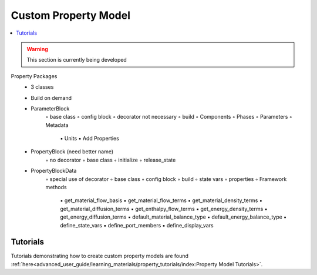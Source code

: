 ﻿Custom Property Model
=====================

.. contents:: :local:

.. warning:: This section is currently being developed

Property Packages
    • 3 classes
    • Build on demand
    • ParameterBlock
        ◦ base class
        ◦ config block
        ◦ decorator not necessary
        ◦ build
        ◦ Components
        ◦ Phases
        ◦ Parameters
        ◦ Metadata
            ▪ Units
            ▪ Add Properties
    • PropertyBlock (need better name)
        ◦ no decorator
        ◦ base class
        ◦ initialize
        ◦ release_state
    • PropertyBlockData
        ◦ special use of decorator
        ◦ base class
        ◦ config block
        ◦ build
        ◦ state vars
        ◦ properties
        ◦ Framework methods
            ▪ get_material_flow_basis
            ▪ get_material_flow_terms
            ▪ get_material_density_terms
            ▪ get_material_diffusion_terms
            ▪ get_enthalpy_flow_terms
            ▪ get_energy_density_terms
            ▪ get_energy_diffusion_terms
            ▪ default_material_balance_type
            ▪ default_energy_balance_type
            ▪ define_state_vars
            ▪ define_port_members
            ▪ define_display_vars

Tutorials
---------
Tutorials demonstrating how to create custom property models are found
:ref:`here<advanced_user_guide/learning_materials/property_tutorials/index:Property Model Tutorials>`.       
    
